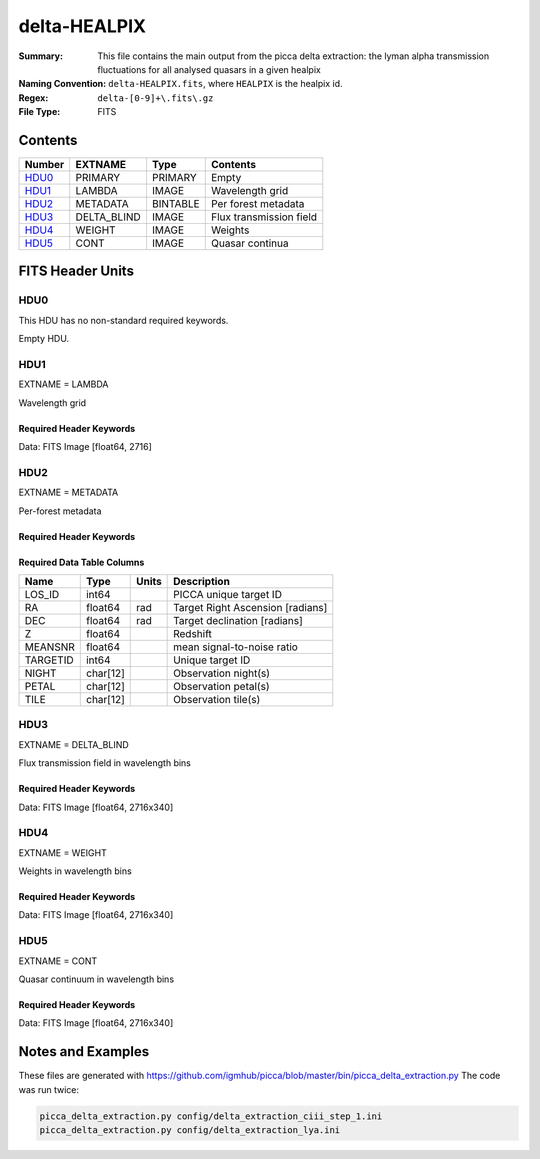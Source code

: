 =============
delta-HEALPIX
=============

:Summary: This file contains the main output from the picca delta extraction:
    the lyman alpha transmission fluctuations for all analysed quasars in a given healpix
:Naming Convention: ``delta-HEALPIX.fits``, where
    ``HEALPIX`` is the healpix id.
:Regex: ``delta-[0-9]+\.fits\.gz``
:File Type: FITS

Contents
========

====== =========== ======== ========================
Number EXTNAME     Type     Contents
====== =========== ======== ========================
HDU0_  PRIMARY     PRIMARY  Empty
HDU1_  LAMBDA      IMAGE    Wavelength grid
HDU2_  METADATA    BINTABLE Per forest metadata
HDU3_  DELTA_BLIND IMAGE    Flux transmission field
HDU4_  WEIGHT      IMAGE    Weights
HDU5_  CONT        IMAGE    Quasar continua
====== =========== ======== ========================


FITS Header Units
=================

HDU0
----

This HDU has no non-standard required keywords.

Empty HDU.

HDU1
----

EXTNAME = LAMBDA

Wavelength grid

Required Header Keywords
~~~~~~~~~~~~~~~~~~~~~~~~

.. collapse:: Required Header Keywords Table

    .. rst-class:: keywords

    ============= ============= ===== ===========================
    KEY           Example Value Type  Comment
    ============= ============= ===== ===========================
    NAXIS         1             int   number of array dimensions
    NAXIS1        2716          int   number of wavelength pixels
    WAVE_SOLUTION lin           str   chosen wavelength solution
    DELTA_LAMBDA  0.8           float pixel step
    BUNITS        Angstrom      str   wavelenght units
    ============= ============= ===== ===========================

Data: FITS Image [float64, 2716]

HDU2
----

EXTNAME = METADATA

Per-forest metadata

Required Header Keywords
~~~~~~~~~~~~~~~~~~~~~~~~

.. collapse:: Required Header Keywords Table

    .. rst-class:: keywords

    ============= ============= ======== ===========================
    KEY           Example Value Type     Comment
    ============= ============= ======== ===========================
    NAXIS         2             int      number of array dimensions
    NAXIS1        84            int      table width
    NAXIS2        340           int      number of forests
    BLINDING      none          char[12] blinding scheme used
    ============= ============= ======== ===========================


Required Data Table Columns
~~~~~~~~~~~~~~~~~~~~~~~~~~~

.. rst-class:: columns

==================== ======== ===== ===================
Name                 Type     Units Description
==================== ======== ===== ===================
LOS_ID               int64          PICCA unique target ID
RA                   float64  rad   Target Right Ascension [radians]
DEC                  float64  rad   Target declination [radians]
Z                    float64        Redshift
MEANSNR              float64        mean signal-to-noise ratio
TARGETID             int64          Unique target ID
NIGHT                char[12]       Observation night(s)
PETAL                char[12]       Observation petal(s)
TILE                 char[12]       Observation tile(s)
==================== ======== ===== ===================

HDU3
----

EXTNAME = DELTA_BLIND

Flux transmission field in wavelength bins

Required Header Keywords
~~~~~~~~~~~~~~~~~~~~~~~~

.. collapse:: Required Header Keywords Table

    .. rst-class:: keywords

    ============= ============= ===== ===========================
    KEY           Example Value Type  Comment
    ============= ============= ===== ===========================
    NAXIS         2             int   number of array dimensions
    NAXIS1        2716          int   number of wavelength pixels
    NAXIS2        340           int   number of forests
    BUNITS                      str   delta units (unitless)
    ============= ============= ===== ===========================

Data: FITS Image [float64, 2716x340]

HDU4
----

EXTNAME = WEIGHT

Weights in wavelength bins

Required Header Keywords
~~~~~~~~~~~~~~~~~~~~~~~~

.. collapse:: Required Header Keywords Table

    .. rst-class:: keywords

    ============= ============= ===== ===========================
    KEY           Example Value Type  Comment
    ============= ============= ===== ===========================
    NAXIS         2             int   number of array dimensions
    NAXIS1        2716          int   number of wavelength pixels
    NAXIS2        340           int   number of forests
    BUNITS                      str   weight units (unitless)
    ============= ============= ===== ===========================

Data: FITS Image [float64, 2716x340]

HDU5
----

EXTNAME = CONT

Quasar continuum in wavelength bins

Required Header Keywords
~~~~~~~~~~~~~~~~~~~~~~~~

.. collapse:: Required Header Keywords Table

    .. rst-class:: keywords

    ============= ============================== ===== ===========================
    KEY           Example Value                  Type  Comment
    ============= ============================== ===== ===========================
    NAXIS         2                              int   number of array dimensions
    NAXIS1        2716                           int   number of wavelength pixels
    NAXIS2        340                            int   number of forests
    BUNITS        10**-17 erg/(s cm2 Angstrom)   str   quasar continuum units
    ============= ============================== ===== ===========================

Data: FITS Image [float64, 2716x340]

Notes and Examples
==================

These files are generated with https://github.com/igmhub/picca/blob/master/bin/picca_delta_extraction.py
The code was run twice:

.. code-block:: bash

    picca_delta_extraction.py config/delta_extraction_ciii_step_1.ini
    picca_delta_extraction.py config/delta_extraction_lya.ini
